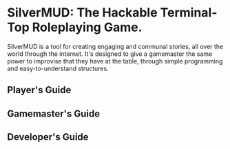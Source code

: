 * SilverMUD: The Hackable Terminal-Top Roleplaying Game.
SilverMUD is a tool for creating engaging and communal stories, all over the
world through the internet. It's designed to give a gamemaster the same power
to improvise that they have at the table, through simple programming and
easy-to-understand structures.
** Player's Guide
** Gamemaster's Guide
** Developer's Guide

